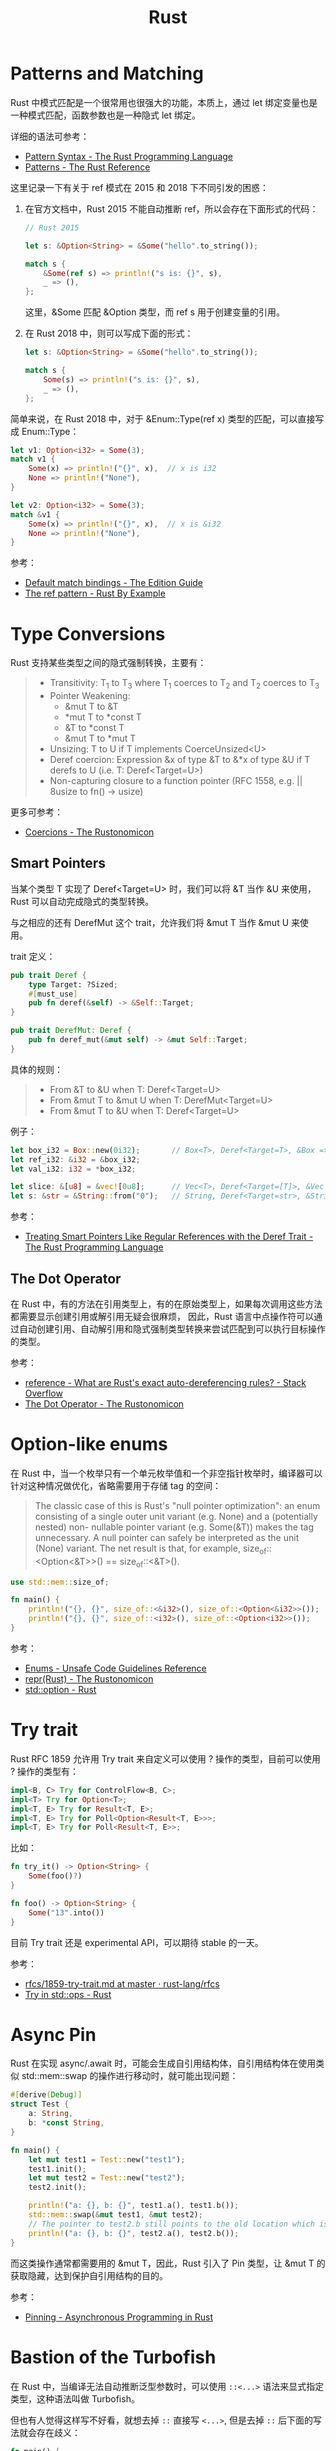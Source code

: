#+TITLE:      Rust

* 目录                                                    :TOC_4_gh:noexport:
- [[#patterns-and-matching][Patterns and Matching]]
- [[#type-conversions][Type Conversions]]
  - [[#smart-pointers][Smart Pointers]]
  - [[#the-dot-operator][The Dot Operator]]
- [[#option-like-enums][Option-like enums]]
- [[#try-trait][Try trait]]
- [[#async-pin][Async Pin]]
- [[#bastion-of-the-turbofish][Bastion of the Turbofish]]

* Patterns and Matching
  Rust 中模式匹配是一个很常用也很强大的功能，本质上，通过 let 绑定变量也是一种模式匹配，函数参数也是一种隐式 let 绑定。

  详细的语法可参考：
  + [[https://doc.rust-lang.org/book/ch18-03-pattern-syntax.html][Pattern Syntax - The Rust Programming Language]]
  + [[https://doc.rust-lang.org/stable/reference/patterns.html][Patterns - The Rust Reference]]

  这里记录一下有关于 ref 模式在 2015 和 2018 下不同引发的困惑：
  1. 在官方文档中，Rust 2015 不能自动推断 ref，所以会存在下面形式的代码：
     #+begin_src rust
       // Rust 2015

       let s: &Option<String> = &Some("hello".to_string());

       match s {
           &Some(ref s) => println!("s is: {}", s),
           _ => (),
       };
     #+end_src

     这里，&Some 匹配 &Option 类型，而 ref s 用于创建变量的引用。

  2. 在 Rust 2018 中，则可以写成下面的形式：
     #+begin_src rust
       let s: &Option<String> = &Some("hello".to_string());

       match s {
           Some(s) => println!("s is: {}", s),
           _ => (),
       };
     #+end_src

  简单来说，在 Rust 2018 中，对于 &Enum::Type(ref x) 类型的匹配，可以直接写成 Enum::Type：
  #+begin_src rust
    let v1: Option<i32> = Some(3);
    match v1 {
        Some(x) => println!("{}", x),  // x is i32
        None => println!("None"),
    }

    let v2: Option<i32> = Some(3);
    match &v1 {
        Some(x) => println!("{}", x),  // x is &i32
        None => println!("None"),
    }
  #+end_src

  参考：
  + [[https://doc.rust-lang.org/edition-guide/rust-2018/ownership-and-lifetimes/default-match-bindings.html][Default match bindings - The Edition Guide]]
  + [[https://doc.rust-lang.org/rust-by-example/scope/borrow/ref.html][The ref pattern - Rust By Example]]

* Type Conversions
  Rust 支持某些类型之间的隐式强制转换，主要有：
  #+begin_quote
  + Transitivity: T_1 to T_3 where T_1 coerces to T_2 and T_2 coerces to T_3
  + Pointer Weakening:
    + &mut T to &T
    + *mut T to *const T
    + &T to *const T
    + &mut T to *mut T
  + Unsizing: T to U if T implements CoerceUnsized<U>
  + Deref coercion: Expression &x of type &T to &*x of type &U if T derefs to U (i.e. T: Deref<Target=U>)
  + Non-capturing closure to a function pointer (RFC 1558, e.g. || 8usize to fn() -> usize)
  #+end_quote

  更多可参考：
  + [[https://doc.rust-lang.org/nomicon/coercions.html][Coercions - The Rustonomicon]]

** Smart Pointers
   当某个类型 T 实现了 Deref<Target=U> 时，我们可以将 &T 当作 &U 来使用，Rust 可以自动完成隐式的类型转换。

   与之相应的还有 DerefMut 这个 trait，允许我们将 &mut T 当作 &mut U 来使用。

   trait 定义：
   #+begin_src rust
     pub trait Deref {
         type Target: ?Sized;
         #[must_use]
         pub fn deref(&self) -> &Self::Target;
     }

     pub trait DerefMut: Deref {
         pub fn deref_mut(&mut self) -> &mut Self::Target;
     }
   #+end_src

   具体的规则：
   #+begin_quote
   + From &T to &U when T: Deref<Target=U>
   + From &mut T to &mut U when T: DerefMut<Target=U>
   + From &mut T to &U when T: Deref<Target=U>
   #+end_quote

   例子：
   #+begin_src rust
     let box_i32 = Box::new(0i32);       // Box<T>, Deref<Target=T>, &Box => &T
     let ref_i32: &i32 = &box_i32;
     let val_i32: i32 = *box_i32;

     let slice: &[u8] = &vec![0u8];      // Vec<T>, Deref<Target=[T]>, &Vec => &[]
     let s: &str = &String::from("0");   // String, Deref<Target=str>, &String => &str
   #+end_src
  
   参考：
   + [[https://doc.rust-lang.org/book/ch15-02-deref.html#how-deref-coercion-interacts-with-mutability][Treating Smart Pointers Like Regular References with the Deref Trait - The Rust Programming Language]]

** The Dot Operator
   在 Rust 中，有的方法在引用类型上，有的在原始类型上，如果每次调用这些方法都需要显示创建引用或解引用无疑会很麻烦，
   因此，Rust 语言中点操作符可以通过自动创建引用、自动解引用和隐式强制类型转换来尝试匹配到可以执行目标操作的类型。

   参考：
   + [[https://stackoverflow.com/questions/28519997/what-are-rusts-exact-auto-dereferencing-rules/28552082#28552082][reference - What are Rust's exact auto-dereferencing rules? - Stack Overflow]]
   + [[https://doc.rust-lang.org/nomicon/dot-operator.html][The Dot Operator - The Rustonomicon]]

* Option-like enums
  在 Rust 中，当一个枚举只有一个单元枚举值和一个非空指针枚举时，编译器可以针对这种情况做优化，省略需要用于存储 tag 的空间：
  #+begin_quote
  The classic case of this is Rust's "null pointer optimization": an enum consisting of a single outer unit variant (e.g. None) and a (potentially nested) non- nullable pointer variant (e.g. Some(&T)) makes the tag unnecessary.
  A null pointer can safely be interpreted as the unit (None) variant. The net result is that, for example, size_of::<Option<&T>>() == size_of::<&T>().
  #+end_quote

  #+begin_src rust
    use std::mem::size_of;

    fn main() {
        println!("{}, {}", size_of::<&i32>(), size_of::<Option<&i32>>());  // 8, 8
        println!("{}, {}", size_of::<i32>(), size_of::<Option<i32>>());    // 4, 8
    }
  #+end_src

  参考：
  + [[https://rust-lang.github.io/unsafe-code-guidelines/layout/enums.html#layout-of-a-data-carrying-enums-without-a-repr-annotation][Enums - Unsafe Code Guidelines Reference]]
  + [[https://doc.rust-lang.org/nomicon/repr-rust.html][repr(Rust) - The Rustonomicon]]
  + [[https://doc.rust-lang.org/std/option/index.html#representation][std::option - Rust]]

* Try trait
  Rust RFC 1859 允许用 Try trait 来自定义可以使用 ? 操作的类型，目前可以使用 ? 操作的类型有：
  #+begin_src rust
    impl<B, C> Try for ControlFlow<B, C>;
    impl<T> Try for Option<T>;
    impl<T, E> Try for Result<T, E>;
    impl<T, E> Try for Poll<Option<Result<T, E>>>;
    impl<T, E> Try for Poll<Result<T, E>>;
  #+end_src

  比如：
  #+begin_src rust
    fn try_it() -> Option<String> {
        Some(foo()?)
    }

    fn foo() -> Option<String> {
        Some("13".into())
    }
  #+end_src
  
  目前 Try trait 还是 experimental API，可以期待 stable 的一天。

  参考：
  + [[https://github.com/rust-lang/rfcs/blob/master/text/1859-try-trait.md][rfcs/1859-try-trait.md at master · rust-lang/rfcs]]
  + [[https://doc.rust-lang.org/std/ops/trait.Try.html][Try in std::ops - Rust]]

* Async Pin
  Rust 在实现 async/.await 时，可能会生成自引用结构体，自引用结构体在使用类似 std::mem::swap 的操作进行移动时，就可能出现问题：
  #+begin_src rust
    #[derive(Debug)]
    struct Test {
        a: String,
        b: *const String,
    }

    fn main() {
        let mut test1 = Test::new("test1");
        test1.init();
        let mut test2 = Test::new("test2");
        test2.init();

        println!("a: {}, b: {}", test1.a(), test1.b());
        std::mem::swap(&mut test1, &mut test2);
        // The pointer to test2.b still points to the old location which is inside test1 now
        println!("a: {}, b: {}", test2.a(), test2.b());
    }
  #+end_src

  而这类操作通常都需要用的 &mut T，因此，Rust 引入了 Pin 类型，让 &mut T 的获取隐藏，达到保护自引用结构的目的。

  参考：
  + [[https://rust-lang.github.io/async-book/04_pinning/01_chapter.html][Pinning - Asynchronous Programming in Rust]]

* Bastion of the Turbofish  
  在 Rust 中，当编译无法自动推断泛型参数时，可以使用 =::<...>= 语法来显式指定类型，这种语法叫做 Turbofish。

  但也有人觉得这样写不好看，就想去掉 =::= 直接写 =<...>=, 但是去掉 =::= 后下面的写法就会存在歧义：
  #+begin_src rust
    fn main() {
        let (oh, woe, is, me) = ("the", "Turbofish", "remains", "undefeated");
        let _: (bool, bool) = (oh<woe, is>(me));
    }
  #+end_src

  如果没有 ::，这里可能是 =oh<woe, is>(me)= 的函数调用，也可以是 =oh < woe= 和 =is > (me)= 两个布尔判断。

  这就是 Bastion of the Turbofish。

  参考：
  + [[https://github.com/rust-lang/rust/blob/master/src/test/ui/bastion-of-the-turbofish.rs][rust/bastion-of-the-turbofish.rs at master · rust-lang/rust]]

